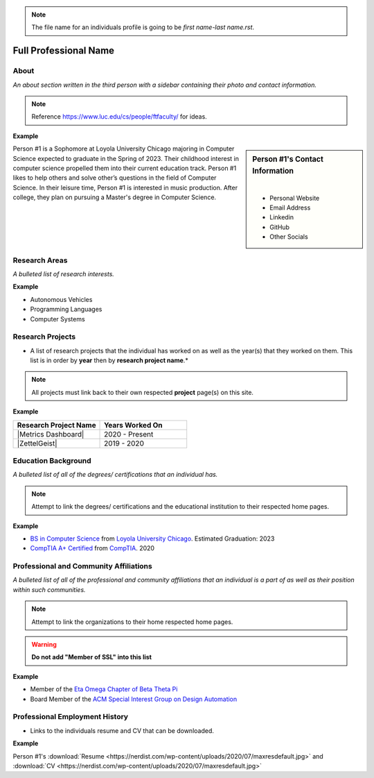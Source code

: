 .. note::
    The file name for an individuals profile is going to be *first name-last name.rst*.

Full Professional Name
======================

About
-----

*An about section written in the third person with a sidebar containing their photo and contact information.*

.. note::
    Reference https://www.luc.edu/cs/people/ftfaculty/ for ideas.

**Example**

.. sidebar:: Person #1's Contact Information

    .. image:: images/user.jpg
       :alt: Persona #1's Headshot
       :align: center

    |

    * Personal Website
    * Email Address
    * Linkedin
    * GitHub
    * Other Socials


Person #1 is a Sophomore at Loyola University Chicago majoring in Computer Science expected to graduate in the Spring of 2023. Their childhood interest in computer science propelled them into their current education track. Person #1 likes to help others and solve other’s questions in the field of Computer Science. In their leisure time, Person #1 is interested in music production. After college, they plan on pursuing a Master's degree in Computer Science.



Research Areas
--------------
*A bulleted list of research interests.*

**Example**

* Autonomous Vehicles
* Programming Languages
* Computer Systems

Research Projects
-----------------
* A list of research projects that the individual has worked on as well as the year(s) that they worked on them. This list is in order by **year** then by **research project name**.*

.. note::
    All projects must link back to their own respected **project** page(s) on this site.

**Example**

.. list-table::
   :widths: 50 50
   :header-rows: 1

   * - Research Project Name
     - Years Worked On

   * - |Metrics Dashboard|
     - 2020 - Present
   * - |ZettelGeist|
     - 2019 - 2020



Education Background
--------------------
*A bulleted list of all of the degrees/ certifications that an individual has.*

.. note::
    Attempt to link the degrees/ certifications and the educational institution to their respected home pages.

**Example**

* `BS in Computer Science <https://www.luc.edu/cs/academics/undergraduateprograms/bscs/>`_ from `Loyola University Chicago <https://www.luc.edu/>`_. Estimated Graduation: 2023
* `CompTIA A+ Certified <https://www.comptia.org/certifications/a>`_ from `CompTIA <https://www.comptia.org/>`_. 2020


Professional and Community Affiliations
---------------------------------------
*A bulleted list of all of the professional and community affiliations that an individual is a part of as well as their position within such communities.*

.. note::
    Attempt to link the organizations to their home respected home pages.

.. warning::
    **Do not add "Member of SSL" into this list**

**Example**

* Member of the `Eta Omega Chapter of Beta Theta Pi <https://luc.beta.org/>`_
* Board Member of the `ACM Special Interest Group on Design Automation <https://www.acm.org/special-interest-groups/sigs/sigda>`_


Professional Employment History
-------------------------------
* Links to the individuals resume and CV that can be downloaded.

**Example**

Person #1's :download:`Resume <https://nerdist.com/wp-content/uploads/2020/07/maxresdefault.jpg>` and :download:`CV <https://nerdist.com/wp-content/uploads/2020/07/maxresdefault.jpg>`
